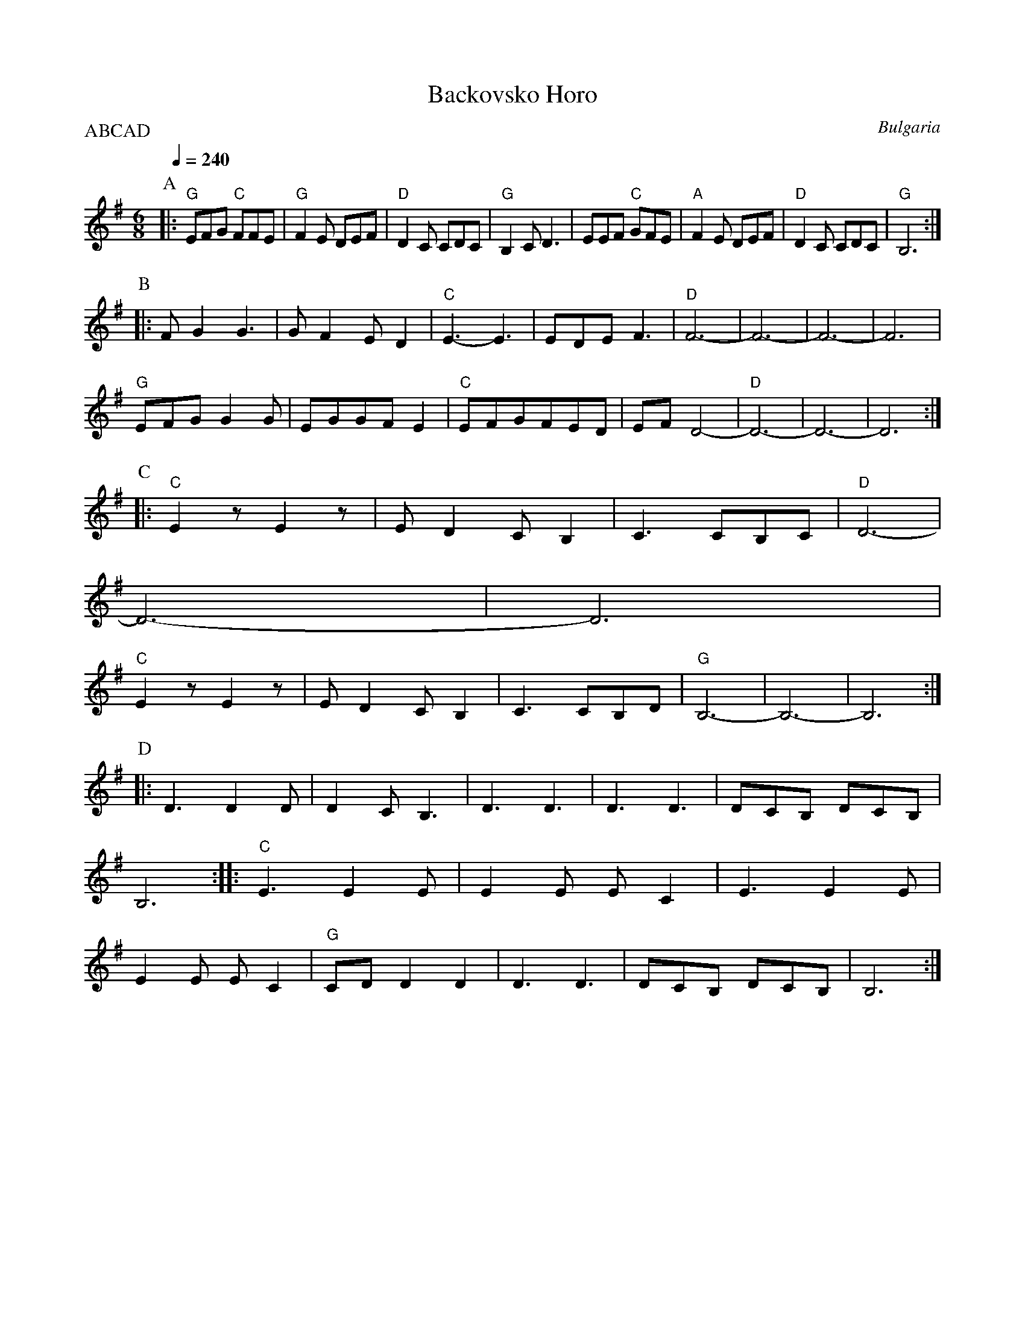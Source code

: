 X: 25
T: Backovsko Horo
O: Bulgaria
F: http://www.youtube.com/watch?v=dPzjX_SwI5Q
F: http://www.youtube.com/watch?v=aAQwdbgXvqk
M: 6/8
L: 1/8
P:ABCAD
K: Bphr
Q:1/4=240
%%MIDI program 23
%%MIDI bassprog 43
%%MIDI gchord fzzfzz
P:A
|:"G"EFG "C"FFE|"G"F2E DEF|"D"D2C CDC|"G"B,2C D3|\
  EEF "C"GFE   |"A"F2E DEF|"D"D2C CDC|"G"B,6    :|
P:B
|:FG2 G3       |GF2 ED2   |"C"E3-E3  |EDE F3    |\
  "D"F6-       |F6-       |F6-       |F6        |
  "G"EFG G2G   |EGGFE2    |"C"EFGFED |EFD4-     |\
  "D"D6-       |D6-       |D6        :|
P:C
|:"C"E2zE2z    |ED2CB,2   |C3 CB,C   |"D"D6-    |
  D6-          |D6        |
  "C"E2zE2z    |ED2CB,2   |C3 CB,D   |"G"B,6-   |\
  B,6-         |B,6       :|
P:D
|:D3D2D        |D2CB,3    |D3 D3     |D3 D3     |\
  DCB, DCB,    |B,6       :|\
|:"C"E3E2E     |E2E EC2   |E3E2E     |E2E EC2   |\
  "G"CDD2D2    |D3 D3     |DCB, DCB, |B,6       :|
